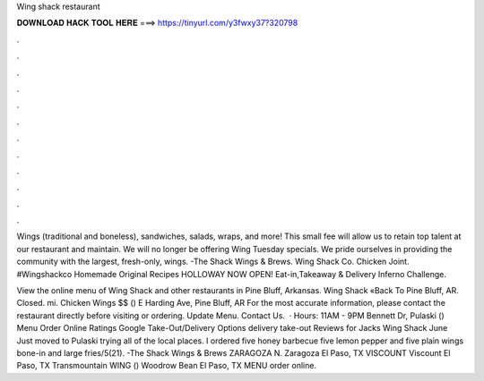 Wing shack restaurant



𝐃𝐎𝐖𝐍𝐋𝐎𝐀𝐃 𝐇𝐀𝐂𝐊 𝐓𝐎𝐎𝐋 𝐇𝐄𝐑𝐄 ===> https://tinyurl.com/y3fwxy37?320798



.



.



.



.



.



.



.



.



.



.



.



.

Wings (traditional and boneless), sandwiches, salads, wraps, and more! This small fee will allow us to retain top talent at our restaurant and maintain. We will no longer be offering Wing Tuesday specials. We pride ourselves in providing the community with the largest, fresh-only, wings. -The Shack Wings & Brews. Wing Shack Co. Chicken Joint. #Wingshackco Homemade Original Recipes HOLLOWAY NOW OPEN! Eat-in,Takeaway & Delivery Inferno Challenge.

View the online menu of Wing Shack and other restaurants in Pine Bluff, Arkansas. Wing Shack «Back To Pine Bluff, AR. Closed. mi. Chicken Wings $$ () E Harding Ave, Pine Bluff, AR For the most accurate information, please contact the restaurant directly before visiting or ordering. Update Menu. Contact Us.  · Hours: 11AM - 9PM Bennett Dr, Pulaski () Menu Order Online Ratings Google Take-Out/Delivery Options delivery take-out Reviews for Jacks Wing Shack June Just moved to Pulaski trying all of the local places. I ordered five honey barbecue five lemon pepper and five plain wings bone-in and large fries/5(21). -The Shack Wings & Brews ZARAGOZA N. Zaragoza El Paso, TX VISCOUNT Viscount El Paso, TX Transmountain WING () Woodrow Bean El Paso, TX MENU order online.
